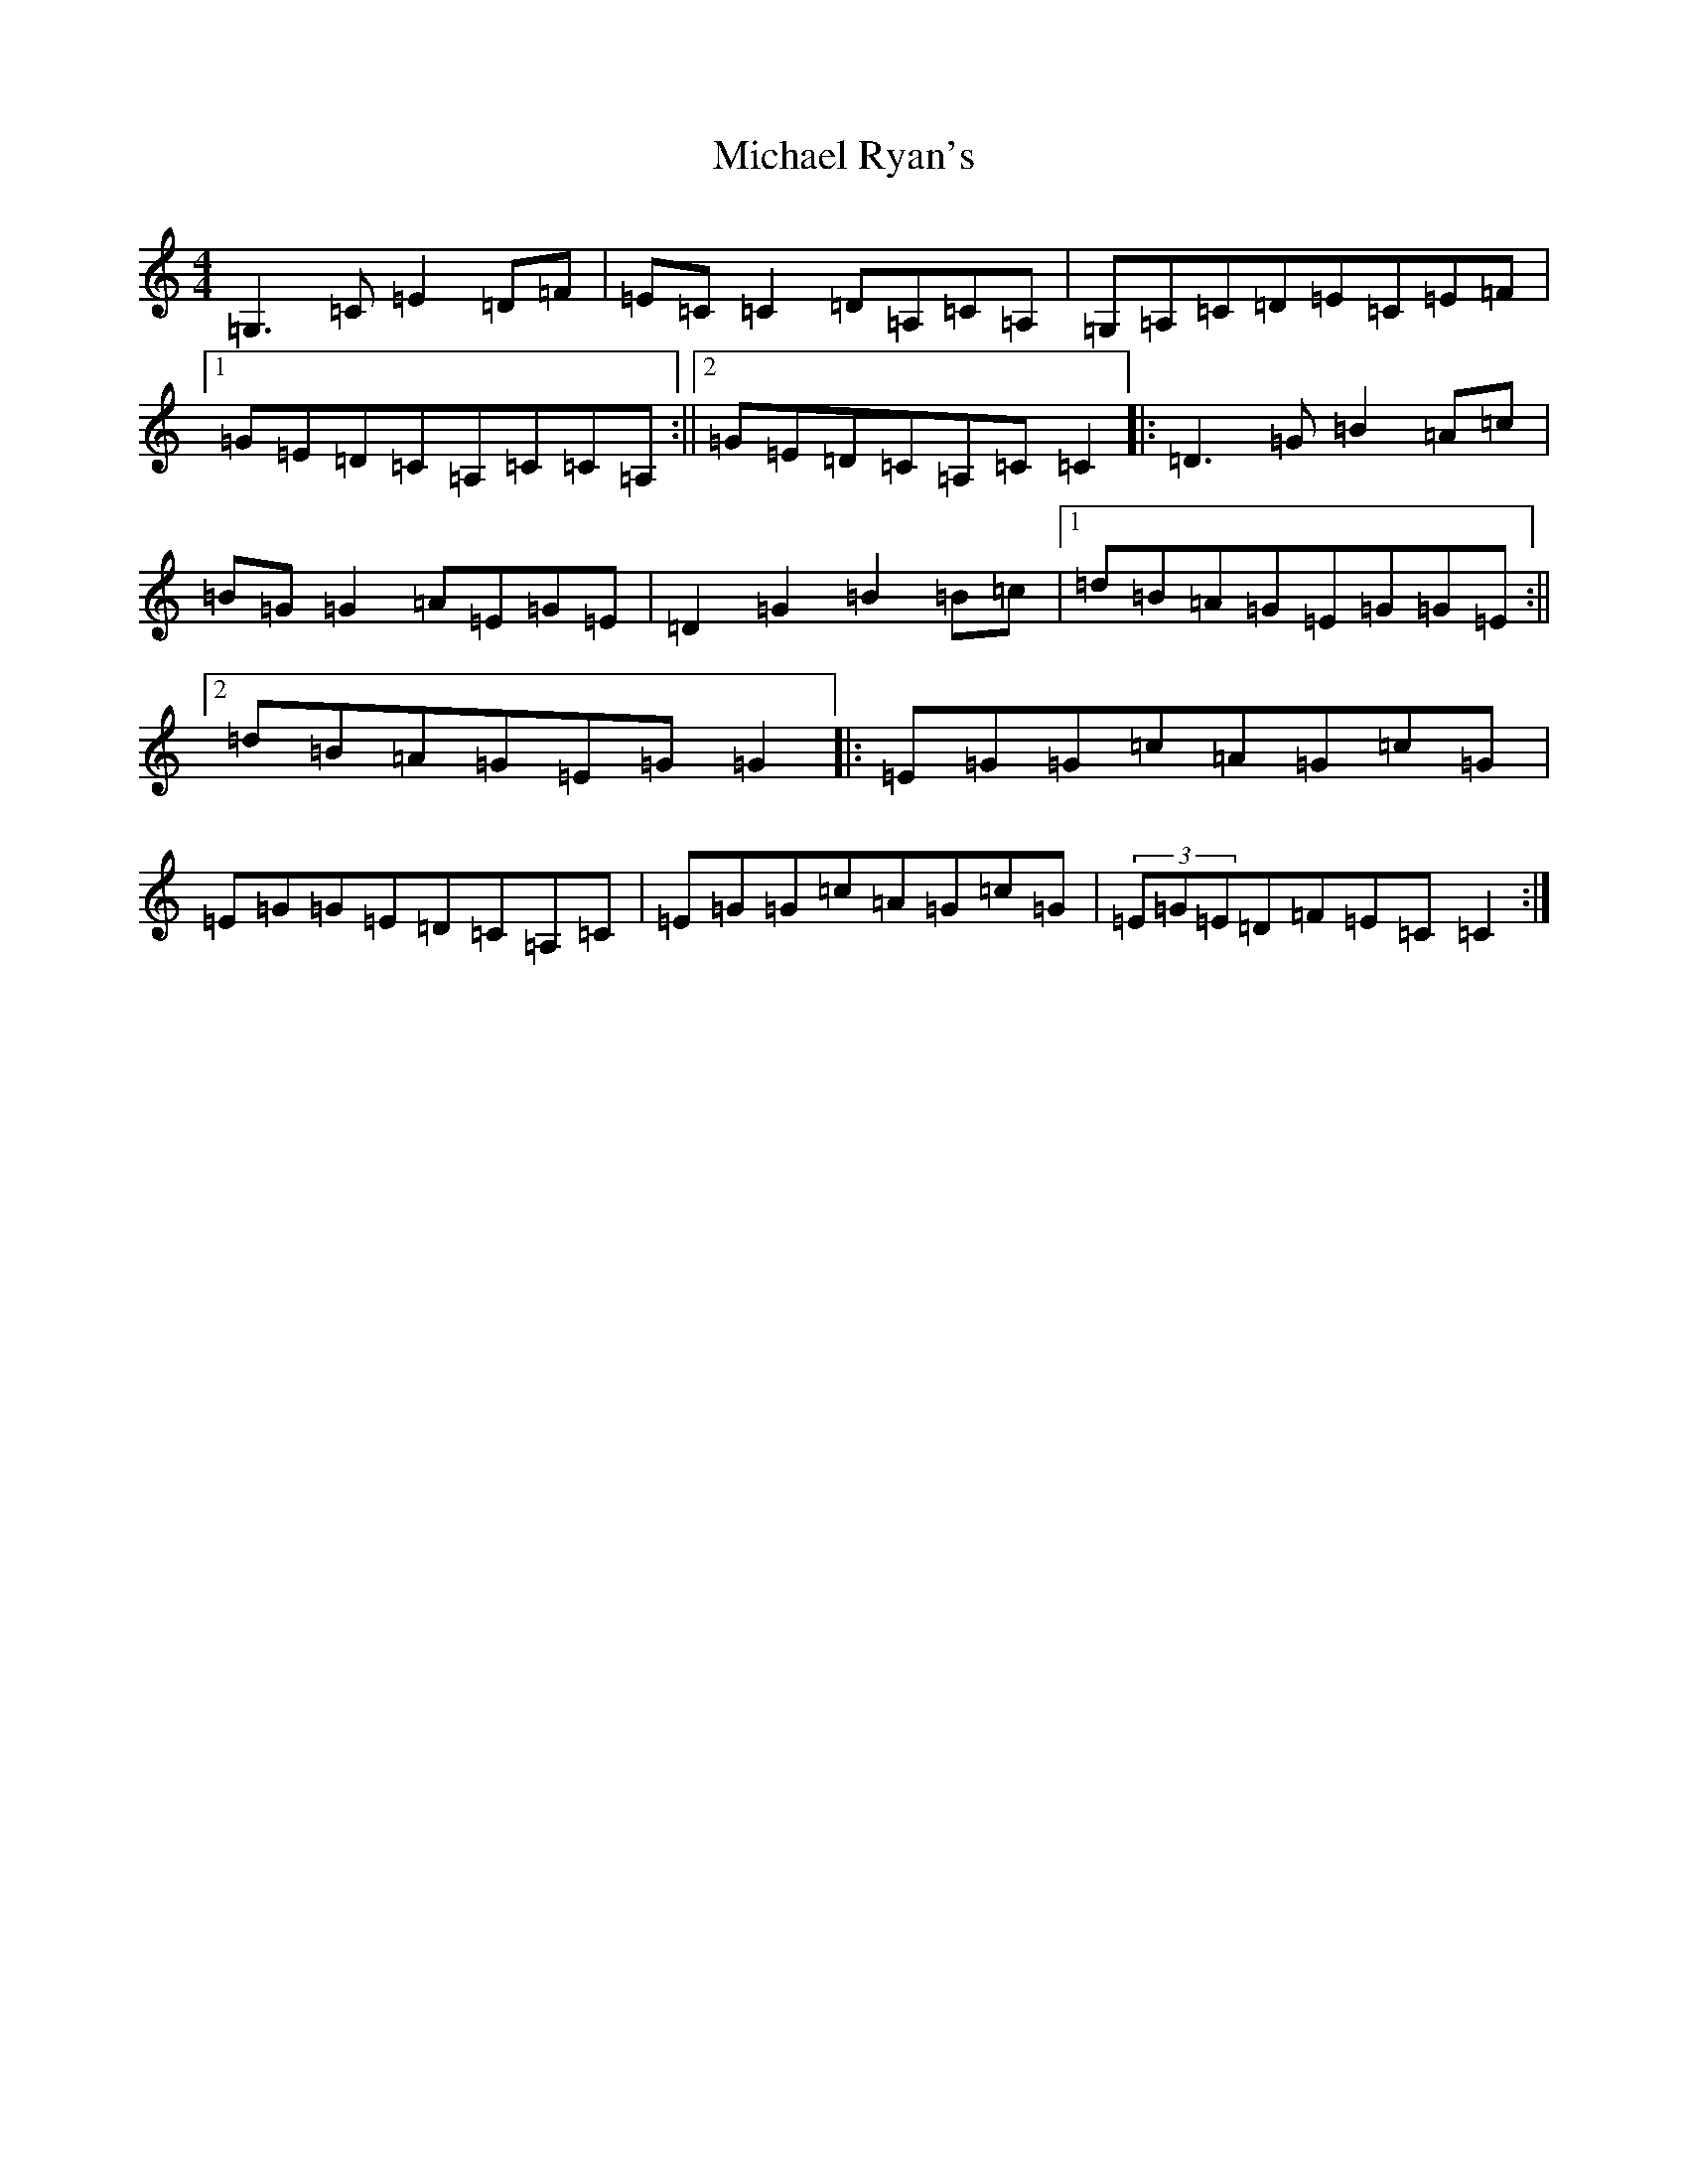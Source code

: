 X: 14029
T: Michael Ryan's
S: https://thesession.org/tunes/5435#setting5435
R: reel
M:4/4
L:1/8
K: C Major
=G,3=C=E2=D=F|=E=C=C2=D=A,=C=A,|=G,=A,=C=D=E=C=E=F|1=G=E=D=C=A,=C=C=A,:||2=G=E=D=C=A,=C=C2|:=D3=G=B2=A=c|=B=G=G2=A=E=G=E|=D2=G2=B2=B=c|1=d=B=A=G=E=G=G=E:||2=d=B=A=G=E=G=G2|:=E=G=G=c=A=G=c=G|=E=G=G=E=D=C=A,=C|=E=G=G=c=A=G=c=G|(3=E=G=E=D=F=E=C=C2:|